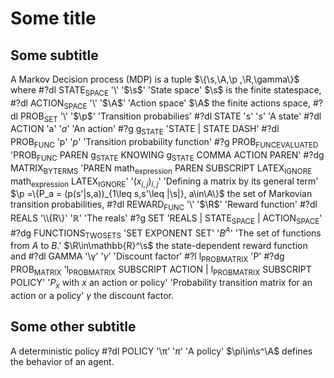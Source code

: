 * Some title
** Some subtitle
A Markov Decision process (MDP) is a tuple
$\{\s,\A,\p ,\R,\gamma\}$ where 
#?dl STATE_SPACE '\\s' '$\s$' 'State space'
$\s$ is the finite statespace, 
#?dl ACTION_SPACE '\\A' '$\A$' 'Action space'
$\A$ the finite actions space,
#?dl PROB_SET '\\p\s' '$\p$' 'Transition probabilies'
#?dl STATE 's' '$s$' 'A state'
#?dl ACTION 'a' '$a$' 'An action'
#?g g_STATE 'STATE | STATE DASH'
#?dl PROB_FUNC 'p' '$p$' 'Transition probability function'
#?g PROB_FUNC_EVALUATED 'PROB_FUNC PAREN g_STATE KNOWING g_STATE COMMA ACTION PAREN'
#?dg MATRIX_BY_TERMS 'PAREN math_expression PAREN SUBSCRIPT LATEX_IGNORE math_expression LATEX_IGNORE' '$(x_{i,j})_{i,j}$' 'Defining a matrix by its general term'
 $\p =\{P_a = (p(s'|s,a))_{1\leq s,s'\leq |\s|}, a\in\A\}$ the set of
Markovian transition probabilities,
#?dl REWARD_FUNC '\\R' '$\R$' 'Reward function'
#?dl REALS '\\mathbb\{R\}' '$\mathbb{R}$' 'The reals'
#?g SET 'REALS | STATE_SPACE | ACTION_SPACE'
#?dg FUNCTIONS_TWO_SETS 'SET EXPONENT SET' '$B^A$' 'The set of functions from $A$ to $B$.'
 $\R\in\mathbb{R}^\s$ the state-dependent reward function and 
#?dl GAMMA '\\gamma' '$\gamma$' 'Discount factor'
#?l l_PROB_MATRIX 'P'
#?dg PROB_MATRIX 'l_PROB_MATRIX SUBSCRIPT ACTION | l_PROB_MATRIX SUBSCRIPT POLICY' '$P_x$ with $x$ an action or policy'  'Probability transition matrix for an action or a policy'
$\gamma$ the discount factor.
** Some other subtitle
A deterministic policy 
#?dl POLICY '\\pi' '$\pi$' 'A policy'
$\pi\in\s^\A$ defines the behavior of an agent.

